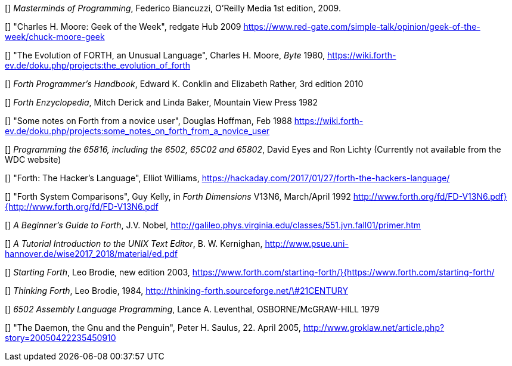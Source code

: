 [[[FB]]] _Masterminds of Programming_, Federico Biancuzzi, 
O'Reilly Media 1st edition, 2009.

[[[CHM1]]] "Charles H. Moore: Geek of the Week", redgate Hub 2009
https://www.red-gate.com/simple-talk/opinion/geek-of-the-week/chuck-moore-geek

[[[CHM2]]] "The Evolution of FORTH, an Unusual Language", Charles H. Moore,
_Byte_ 1980, https://wiki.forth-ev.de/doku.php/projects:the_evolution_of_forth

[[[CnR]]] _Forth Programmer's Handbook_, Edward K. Conklin and Elizabeth Rather,
3rd edition 2010

[[[DB]]] _Forth Enzyclopedia_, Mitch Derick and Linda Baker,
Mountain View Press 1982

[[[DH]]] "Some notes on Forth from a novice user", Douglas Hoffman, Feb 1988
https://wiki.forth-ev.de/doku.php/projects:some_notes_on_forth_from_a_novice_user

[[[EnL]]] _Programming the 65816, including the 6502, 65C02 and 65802_, 
David Eyes and Ron Lichty
(Currently not available from the WDC website) 

[[[EW]]] "Forth: The Hacker's Language", Elliot Williams,
https://hackaday.com/2017/01/27/forth-the-hackers-language/

[[[GK]]] "Forth System Comparisons", Guy Kelly, in _Forth Dimensions_ V13N6, 
March/April 1992
http://www.forth.org/fd/FD-V13N6.pdf}{http://www.forth.org/fd/FD-V13N6.pdf

[[[JN]]] _A Beginner's Guide to Forth_, J.V. Nobel,
http://galileo.phys.virginia.edu/classes/551.jvn.fall01/primer.htm

[[[BWK]]] _A Tutorial Introduction to the UNIX Text Editor_, B. W. Kernighan,
http://www.psue.uni-hannover.de/wise2017_2018/material/ed.pdf

[[[LB1]]] _Starting Forth_, Leo Brodie, new edition 2003,
https://www.forth.com/starting-forth/}{https://www.forth.com/starting-forth/

[[[LB2]]] _Thinking Forth_, Leo Brodie, 1984,
http://thinking-forth.sourceforge.net/\#21CENTURY

[[[LL]]] _6502 Assembly Language Programming_, Lance A. Leventhal,
OSBORNE/McGRAW-HILL 1979

[[[PHS]]] "The Daemon, the Gnu and the Penguin", Peter H. Saulus,
22. April 2005, http://www.groklaw.net/article.php?story=20050422235450910
